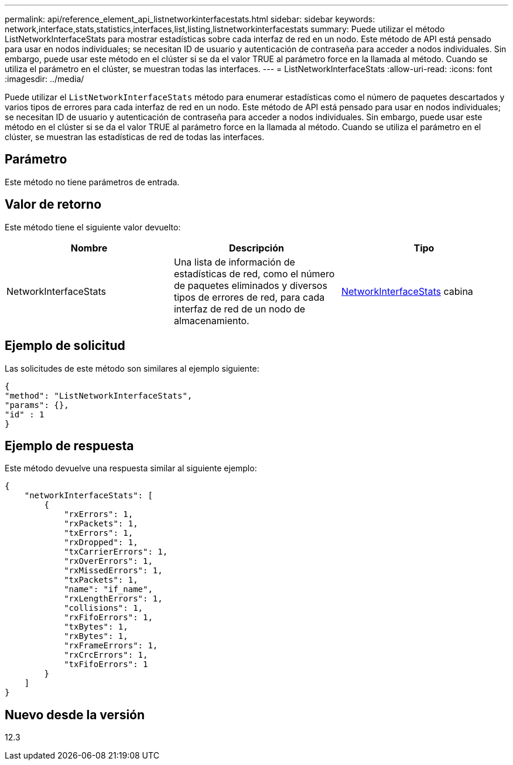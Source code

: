 ---
permalink: api/reference_element_api_listnetworkinterfacestats.html 
sidebar: sidebar 
keywords: network,interface,stats,statistics,interfaces,list,listing,listnetworkinterfacestats 
summary: Puede utilizar el método ListNetworkInterfaceStats para mostrar estadísticas sobre cada interfaz de red en un nodo. Este método de API está pensado para usar en nodos individuales; se necesitan ID de usuario y autenticación de contraseña para acceder a nodos individuales. Sin embargo, puede usar este método en el clúster si se da el valor TRUE al parámetro force en la llamada al método. Cuando se utiliza el parámetro en el clúster, se muestran todas las interfaces. 
---
= ListNetworkInterfaceStats
:allow-uri-read: 
:icons: font
:imagesdir: ../media/


[role="lead"]
Puede utilizar el `ListNetworkInterfaceStats` método para enumerar estadísticas como el número de paquetes descartados y varios tipos de errores para cada interfaz de red en un nodo. Este método de API está pensado para usar en nodos individuales; se necesitan ID de usuario y autenticación de contraseña para acceder a nodos individuales. Sin embargo, puede usar este método en el clúster si se da el valor TRUE al parámetro force en la llamada al método. Cuando se utiliza el parámetro en el clúster, se muestran las estadísticas de red de todas las interfaces.



== Parámetro

Este método no tiene parámetros de entrada.



== Valor de retorno

Este método tiene el siguiente valor devuelto:

|===
| Nombre | Descripción | Tipo 


| NetworkInterfaceStats | Una lista de información de estadísticas de red, como el número de paquetes eliminados y diversos tipos de errores de red, para cada interfaz de red de un nodo de almacenamiento. | xref:reference_element_api_networkinterfacestats.adoc[NetworkInterfaceStats] cabina 
|===


== Ejemplo de solicitud

Las solicitudes de este método son similares al ejemplo siguiente:

[listing]
----
{
"method": "ListNetworkInterfaceStats",
"params": {},
"id" : 1
}
----


== Ejemplo de respuesta

Este método devuelve una respuesta similar al siguiente ejemplo:

[listing]
----
{
    "networkInterfaceStats": [
        {
            "rxErrors": 1,
            "rxPackets": 1,
            "txErrors": 1,
            "rxDropped": 1,
            "txCarrierErrors": 1,
            "rxOverErrors": 1,
            "rxMissedErrors": 1,
            "txPackets": 1,
            "name": "if_name",
            "rxLengthErrors": 1,
            "collisions": 1,
            "rxFifoErrors": 1,
            "txBytes": 1,
            "rxBytes": 1,
            "rxFrameErrors": 1,
            "rxCrcErrors": 1,
            "txFifoErrors": 1
        }
    ]
}
----


== Nuevo desde la versión

12.3
